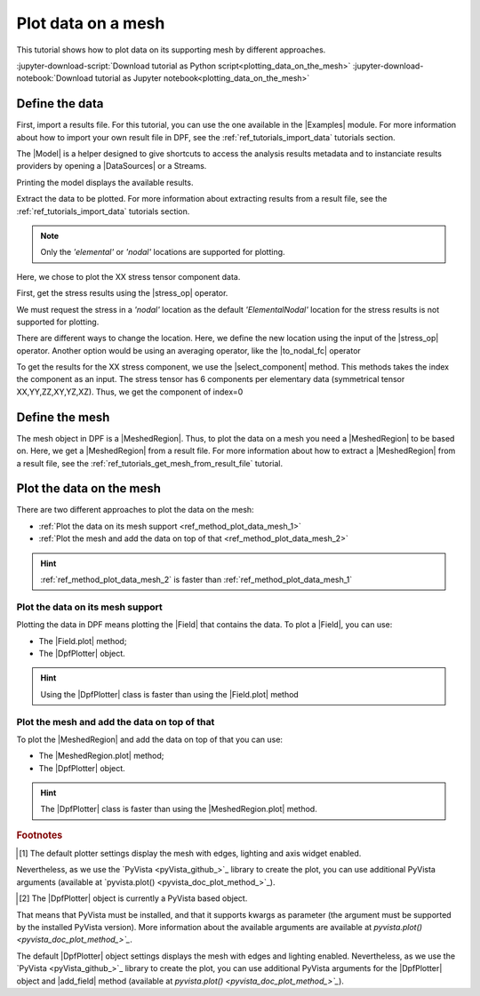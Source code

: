 .. _ref_plot_data_on_a_mesh:

===================
Plot data on a mesh
===================

.. |Field.plot| replace:: :func:`Field.plot()<ansys.dpf.core.field.Field.plot>`
.. |MeshedRegion.plot| replace:: :func:`MeshedRegion.plot()<ansys.dpf.core.meshed_region.MeshedRegion.plot>`
.. |add_mesh| replace:: :func:`add_mesh()<ansys.dpf.core.plotter.DpfPlotter.add_mesh>`
.. |add_field| replace:: :func:`add_field()<ansys.dpf.core.plotter.DpfPlotter.add_field>`
.. |show_figure| replace:: :func:`show_figure()<ansys.dpf.core.plotter.DpfPlotter.show_figure>`
.. |to_nodal_fc| replace:: :class:`to_nodal_fc <ansys.dpf.core.operators.averaging.to_nodal_fc.to_nodal_fc>`
.. |select_component| replace:: :func:`select_component() <ansys.dpf.core.fields_container.FieldsContainer.select_component>`
.. |stress_op| replace:: :class:`stress <ansys.dpf.core.operators.result.stress.stress>`

This tutorial shows how to plot data on its supporting mesh by different approaches.

:jupyter-download-script:`Download tutorial as Python script<plotting_data_on_the_mesh>`
:jupyter-download-notebook:`Download tutorial as Jupyter notebook<plotting_data_on_the_mesh>`

Define the data
---------------

First, import a results file. For this tutorial, you can use the one available in the |Examples| module.
For more information about how to import your own result file in DPF, see
the :ref:`ref_tutorials_import_data` tutorials section.

.. jupyter-execute::

    # Import the ``ansys.dpf.core`` module
    from ansys.dpf import core as dpf
    # Import the examples module
    from ansys.dpf.core import examples

    # Define the result file path
    result_file_path_1 = examples.find_multishells_rst()

The |Model| is a helper designed to give shortcuts to access the analysis results
metadata and to instanciate results providers by opening a |DataSources| or a Streams.

Printing the model displays the available results.

.. jupyter-execute::

    # Create the model
    model_1 = dpf.Model(data_sources=result_file_path_1)

    # Print the model
    print(model_1)

Extract the data to be plotted. For more information about extracting results from a result file,
see the :ref:`ref_tutorials_import_data` tutorials section.

.. note::

     Only the *'elemental'* or *'nodal'* locations are supported for  plotting.

Here, we chose to plot the XX stress tensor component data.

First, get the stress results using the |stress_op| operator.

.. jupyter-execute::

    # Extract the stress results
    stress_result = model_1.results.stress()

    # Print the results
    print(stress_result.eval())

We must request the stress in a *'nodal'* location as the default *'ElementalNodal'* location for the stress results
is not supported for plotting.

There are different ways to change the location. Here, we define the new location using the input of the |stress_op|
operator. Another option would be using an averaging operator, like the |to_nodal_fc| operator

.. jupyter-execute::

    # Define the desired location as an input of the stress operator
    stress_result.inputs.requested_location(dpf.locations.nodal)

    # Get the output (here a FieldsContainer)
    fc_stress = stress_result.eval()

To get the results for the XX stress component, we use the |select_component| method. This methods takes
the index the component as an input. The stress tensor has 6 components per elementary data
(symmetrical tensor XX,YY,ZZ,XY,YZ,XZ). Thus, we get the component of index=0

.. jupyter-execute::

    # Get the stress results for the XX component
    fc_stress_XX = fc_stress.select_component(index=0)

Define the mesh
---------------

The mesh object in DPF is a |MeshedRegion|. Thus, to plot the data on a mesh you need a |MeshedRegion| to be based on.
Here, we get a |MeshedRegion| from a result file. For more information about how to extract a |MeshedRegion|
from a result file, see the :ref:`ref_tutorials_get_mesh_from_result_file` tutorial.

.. jupyter-execute::

    # Define the meshed region
    meshed_region_1 = model_1.metadata.meshed_region

Plot the data on the mesh
-------------------------

There are two different approaches to plot the data on the mesh:

- :ref:`Plot the data on its mesh support <ref_method_plot_data_mesh_1>`
- :ref:`Plot the mesh and add the data on top of that <ref_method_plot_data_mesh_2>`

.. hint::

    :ref:`ref_method_plot_data_mesh_2` is faster than :ref:`ref_method_plot_data_mesh_1`


.. _ref_method_plot_data_mesh_1:

Plot the data on its mesh support
^^^^^^^^^^^^^^^^^^^^^^^^^^^^^^^^^

Plotting the data in DPF means plotting the |Field| that contains the data.
To plot a |Field|, you can use:

- The |Field.plot| method;
- The |DpfPlotter| object.

.. hint::

    Using the |DpfPlotter| class is faster than using the |Field.plot| method

.. tab-set::

    .. tab-item:: Field.plot() method

        First, get a |Field| from the stress results |FieldsContainer|. Then, use the |Field.plot| method [1]_.
        You have to use the *'meshed_region'* argument and give the Field supporting mesh.

        .. jupyter-execute::

            # Define the field
            field_stress_XX = fc_stress_XX[0]

            # Plot the data on the mesh
            field_stress_XX.plot(meshed_region=meshed_region_1)

    .. tab-item:: DpfPlotter object

        First define the |DpfPlotter| object [2]_. Then, add the |Field| to it using the |add_field| method.
        You must use the *'meshed_region'* argument and give the Field supporting mesh.

        To display the figure built by the plotter object, use the |show_figure| method.

        .. jupyter-execute::

            # Define the DpfPlotter object
            plotter_1 = dpf.plotter.DpfPlotter()

            # Add the Field and MeshedRegion to the DpfPlotter object
            plotter_1.add_field(field=field_stress_XX, meshed_region=meshed_region_1)

            # Display the plot
            plotter_1.show_figure()

.. _ref_method_plot_data_mesh_2:

Plot the mesh and add the data on top of that
^^^^^^^^^^^^^^^^^^^^^^^^^^^^^^^^^^^^^^^^^^^^^

To plot the |MeshedRegion| and add the data on top of that you can use:

- The |MeshedRegion.plot| method;
- The |DpfPlotter| object.

.. hint::

    The |DpfPlotter| class is faster than using the |MeshedRegion.plot| method.

.. tab-set::

    .. tab-item:: MeshedRegion.plot() method

        For this approach, you can use data stored in a |Field| or in a |FieldsContainer|.
        In this tutorial, we use data stored in a |Field|.

        Use the |MeshedRegion.plot| method [1]_. You must use the *'field_or_fields_container'* argument and
        give the |Field| or the |FieldsContainer| containing the stress results data.

        .. jupyter-execute::

            # Plot the mesh and add the stress results
            meshed_region_1.plot(field_or_fields_container=field_stress_XX)

    .. tab-item:: DpfPlotter object

        First, define the |DpfPlotter| object [2]_. Then, add the |MeshedRegion|
        and the |Field| using the |add_mesh| and |add_field| methods respectively.

        To display the figure built by the plotter object use the |show_figure| method.

        .. jupyter-execute::

            # Define the DpfPlotter object
            plotter_2 = dpf.plotter.DpfPlotter()

            # Add the MeshedRegion to the DpfPlotter object
            plotter_2.add_mesh(meshed_region=meshed_region_1)

            # Add the Field to the DpfPlotter object
            plotter_2.add_field(field=field_stress_XX)

            # Display the plot
            plotter_2.show_figure()

.. rubric:: Footnotes

.. [1] The default plotter settings display the mesh with edges, lighting and axis widget enabled.
Nevertheless, as we use the `PyVista <pyVista_github_>`_ library to create the plot, you can use additional
PyVista arguments (available at `pyvista.plot() <pyvista_doc_plot_method_>`_).

.. [2] The |DpfPlotter| object is currently a PyVista based object.
That means that PyVista must be installed, and that it supports kwargs as
parameter (the argument must be supported by the installed PyVista version).
More information about the available arguments are available at `pyvista.plot() <pyvista_doc_plot_method_>`_`.

The default |DpfPlotter| object settings displays the mesh with edges and lighting
enabled. Nevertheless, as we use the `PyVista <pyVista_github_>`_
library to create the plot, you can use additional PyVista arguments for the |DpfPlotter|
object and |add_field| method (available at `pyvista.plot() <pyvista_doc_plot_method_>`_`).